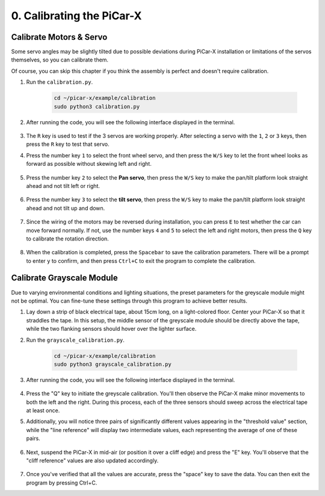 .. _py_calibrate:

0. Calibrating the PiCar-X
=================================

Calibrate Motors & Servo
---------------------------

Some servo angles may be slightly tilted due to possible deviations during PiCar-X 
installation or limitations of the servos themselves, so you can calibrate them.

Of course, you can skip this chapter if you think the assembly is perfect and doesn't require calibration.

#. Run the ``calibration.py``.

    .. raw:: html

        <run></run>

    .. code-block::

        cd ~/picar-x/example/calibration
        sudo python3 calibration.py

#. After running the code, you will see the following interface displayed in the terminal.

    .. image:: img/calibrate1.png

#. The ``R`` key is used to test if the 3 servos are working properly. After selecting a servo with the ``1``, ``2`` or ``3`` keys, then press the ``R`` key to test that servo.

#. Press the number key ``1`` to select the front wheel servo, and then press the ``W/S`` key to let the front wheel looks as forward as possible without skewing left and right.

    .. image:: img/calibrate2.png

#. Press the number key ``2`` to select the **Pan servo**, then press the ``W/S`` key to make the pan/tilt platform look straight ahead and not tilt left or right.

    .. image:: img/calibrate3.png

#. Press the number key ``3`` to select the **tilt servo**, then press the ``W/S`` key to make the pan/tilt platform look straight ahead and not tilt up and down.

    .. image:: img/calibrate4.png

#. Since the wiring of the motors may be reversed during installation, you can press ``E`` to test whether the car can move forward normally. If not, use the number keys ``4`` and ``5`` to select the left and right motors, then press the ``Q`` key to calibrate the rotation direction.

    .. image:: img/calibrate6.png

#. When the calibration is completed, press the ``Spacebar`` to save the calibration parameters. There will be a prompt to enter ``y`` to confirm, and then press ``Ctrl+C`` to exit the program to complete the calibration.

    .. image:: img/calibrate5.png


Calibrate Grayscale Module
---------------------------

Due to varying environmental conditions and lighting situations, 
the preset parameters for the greyscale module might not be optimal. 
You can fine-tune these settings through this program to achieve better results.


#. Lay down a strip of black electrical tape, about 15cm long, on a light-colored floor. Center your PiCar-X so that it straddles the tape. In this setup, the middle sensor of the greyscale module should be directly above the tape, while the two flanking sensors should hover over the lighter surface.


#. Run the ``grayscale_calibration.py``.

    .. raw:: html

        <run></run>

    .. code-block::

        cd ~/picar-x/example/calibration
        sudo python3 grayscale_calibration.py

#. After running the code, you will see the following interface displayed in the terminal.

    .. image:: img/calibrate_g1.png

#. Press the "Q" key to initiate the greyscale calibration. You'll then observe the PiCar-X make minor movements to both the left and the right. During this process, each of the three sensors should sweep across the electrical tape at least once.


#. Additionally, you will notice three pairs of significantly different values appearing in the "threshold value" section, while the "line reference" will display two intermediate values, each representing the average of one of these pairs.

    .. image:: img/calibrate_g2.png

#. Next, suspend the PiCar-X in mid-air (or position it over a cliff edge) and press the "E" key. You'll observe that the "cliff reference" values are also updated accordingly.

    .. image:: img/calibrate_g3.png

#. Once you've verified that all the values are accurate, press the "space" key to save the data. You can then exit the program by pressing Ctrl+C.

